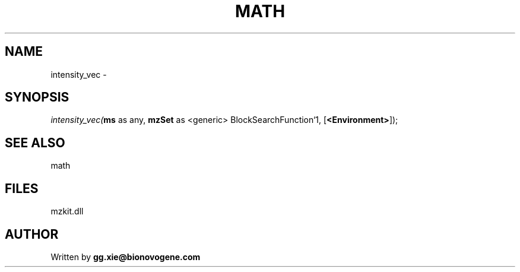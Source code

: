 .\" man page create by R# package system.
.TH MATH 4 2000-Jan "intensity_vec" "intensity_vec"
.SH NAME
intensity_vec \- 
.SH SYNOPSIS
\fIintensity_vec(\fBms\fR as any, 
\fBmzSet\fR as <generic> BlockSearchFunction`1, 
[\fB<Environment>\fR]);\fR
.SH SEE ALSO
math
.SH FILES
.PP
mzkit.dll
.PP
.SH AUTHOR
Written by \fBgg.xie@bionovogene.com\fR
